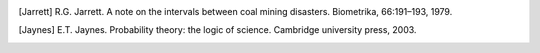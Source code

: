 .. List of References

.. [] H. Akaike. Information theory as an extension of the maximum likelihood principle. In B.N. Petrov and F. Csaki, editors, Second International Symposium on Information Theory, pages 267–281, Akademiai Kiado, Budapest, 1973.

.. [] J.M. Bernardo, J. Berger, A.P. Dawid, and J.F.M. Smith, editors. Bayesian Statistics 4. Oxford University Press, Oxford, 1992.

.. [] S.P. Brooks, E.A. Catchpole, and B.J.T. Morgan. Bayesian animal survival estimation. Statistical Science, 15: 357–376, 2000.

.. [] K.P. Burnham and D.R. Anderson. Model Selection and Multi-Model Inference: A Practical, Information-theoretic Approach. Springer, New York, 2002.

.. [] G. Christakos. On the assimilation of uncertain physical knowledge bases: Bayesian and non-Bayesian techniques. Advances in Water Resources, 2002.

.. [] D. Gamerman. Markov Chain Monte Carlo: statistical simulation for Bayesian inference. Chapman and Hall, 1997. A. Gelman, X.L. Meng, and H. Stern. Posterior predictive assessment of model fitness via realized discrepencies with discussion. Statistica Sinica, 6, 1996. A. Gelman, J.B. Carlin, H.S. Stern, and D.B. Rubin. Bayesian Data Analysis, Second Edition. Chapman and

.. [] Hall/CRC, Boca Raton, FL, 2004. J. Geweke. Evaluating the accuracy of sampling-based approaches to calculating posterior moments. In Bernardo et al. [1992], pages 169–193.

.. [] H. Haario, E. Saksman, and J. Tamminen. An adaptive metropolis algorithm. Bernoulli, 7(2):223–242, 2001.

.. [Jarrett] R.G. Jarrett. A note on the intervals between coal mining disasters. Biometrika, 66:191–193, 1979.

.. [Jaynes] E.T. Jaynes. Probability theory: the logic of science. Cambridge university press, 2003.

.. [] M.I. Jordan. Graphical models. Statist. Sci., 19(1):140–155, 2004.

.. [] J. Kerman and A. Gelman. Fully Bayesian computing. Available at SSRN: http://ssrn.com/abstract=1010387, 2004.

.. [] Hans Petter Langtangen. Python Scripting for Computational Science. Springer-Verlag, 2009.

.. [] S.L. Lauritzen, A.P. Dawid, B.N. Larsen, and H.G. Leimer. Independence properties of directed Markov fields. Networks, 20:491–505, 1990.

.. [] Mark Lutz. Learning Python. O’Reilly, 2007.

.. [] A.E. Raftery and S.M. Lewis. The number of iterations, convergence diagnostics and generic metropolis al- gorithms. In D.J. Spiegelhalter W.R. Gilks and S. Richardson, editors, Practical Markov Chain Monte Carlo. Chapman and Hall, London, U.K., 1995.

.. [] Gareth O. Roberts and Jeffrey S. Rosenthal. Implementing componentwise Hastings algorithms. Journal of Applied Probability, 44(2):458–475, 2007.

.. [] G. Schwarz. Estimating the dimension of a model. The Annals of Statistics, 6(2):461–464, 1978.